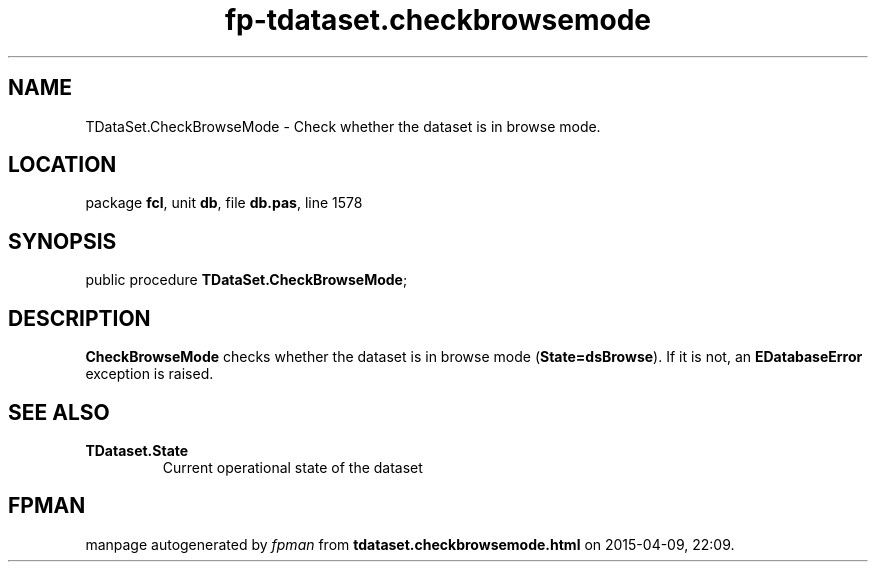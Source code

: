 .\" file autogenerated by fpman
.TH "fp-tdataset.checkbrowsemode" 3 "2014-03-14" "fpman" "Free Pascal Programmer's Manual"
.SH NAME
TDataSet.CheckBrowseMode - Check whether the dataset is in browse mode.
.SH LOCATION
package \fBfcl\fR, unit \fBdb\fR, file \fBdb.pas\fR, line 1578
.SH SYNOPSIS
public procedure \fBTDataSet.CheckBrowseMode\fR;
.SH DESCRIPTION
\fBCheckBrowseMode\fR checks whether the dataset is in browse mode (\fBState=dsBrowse\fR). If it is not, an \fBEDatabaseError\fR exception is raised.


.SH SEE ALSO
.TP
.B TDataset.State
Current operational state of the dataset

.SH FPMAN
manpage autogenerated by \fIfpman\fR from \fBtdataset.checkbrowsemode.html\fR on 2015-04-09, 22:09.

